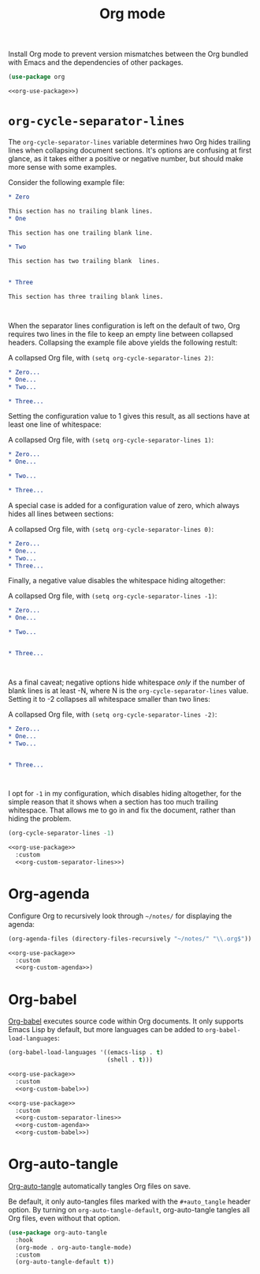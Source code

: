 #+title: Org mode

Install Org mode to prevent version mismatches between the Org bundled with Emacs and the dependencies of other packages.

#+name: org-use-package
#+headers: :exports none
#+begin_src emacs-lisp
  (use-package org
#+end_src

#+headers: :noweb yes
#+begin_src emacs-lisp
  <<org-use-package>>)
#+end_src

* =org-cycle-separator-lines=

The =org-cycle-separator-lines= variable determines hwo Org hides trailing lines when collapsing document sections.
It's options are confusing at first glance, as it takes either a positive or negative number, but should make more sense with some examples.

Consider the following example file:

#+begin_src org
  ,* Zero

  This section has no trailing blank lines.
  ,* One

  This section has one trailing blank line.

  ,* Two

  This section has two trailing blank  lines.


  ,* Three

  This section has three trailing blank lines.



#+end_src

When the separator lines configuration is left on the default of two, Org requires two lines in the file to keep an empty line between collapsed headers.
Collapsing the example file above yields the following restult:

#+caption: A collapsed Org file, with =(setq org-cycle-separator-lines 2)=:
#+begin_src org
  ,* Zero...
  ,* One...
  ,* Two...

  ,* Three...

#+end_src

Setting the configuration value to 1 gives this result, as all sections have at least one line of whitespace:

#+caption: A collapsed Org file, with =(setq org-cycle-separator-lines 1)=:
#+begin_src org
  ,* Zero...
  ,* One...

  ,* Two...

  ,* Three...

#+end_src

A special case is added for a configuration value of zero, which always hides all lines between sections:

#+caption: A collapsed Org file, with =(setq org-cycle-separator-lines 0)=:
#+begin_src org
  ,* Zero...
  ,* One...
  ,* Two...
  ,* Three...
#+end_src

Finally, a negative value disables the whitespace hiding altogether:

#+caption: A collapsed Org file, with =(setq org-cycle-separator-lines -1)=:
#+begin_src org
  ,* Zero...
  ,* One...

  ,* Two...


  ,* Three...



#+end_src

As a final caveat; negative options hide whitespace /only/ if the number of blank lines is at least -N, where N is the =org-cycle-separator-lines= value.
Setting it to -2 collapses all whitespace smaller than two lines:


#+caption: A collapsed Org file, with =(setq org-cycle-separator-lines -2)=:
#+begin_src org
  ,* Zero...
  ,* One...
  ,* Two...


  ,* Three...



#+end_src

I opt for =-1= in my configuration, which disables hiding altogether, for the simple reason that it shows when a section has too much trailing whitespace.
That allows me to go in and fix the document, rather than hiding the problem.

#+name: org-custom-separator-lines
#+headers: :exports none
#+begin_src emacs-lisp
  (org-cycle-separator-lines -1)
#+end_src

#+headers: :noweb yes
#+begin_src emacs-lisp
  <<org-use-package>>
    :custom
    <<org-custom-separator-lines>>)
#+end_src

* Org-agenda

Configure Org to recursively look through =~/notes/= for displaying the agenda:

#+name: org-custom-agenda
#+headers: :exports none
#+begin_src emacs-lisp
  (org-agenda-files (directory-files-recursively "~/notes/" "\\.org$"))
#+end_src

#+headers: :noweb yes
#+begin_src emacs-lisp
  <<org-use-package>>
    :custom
    <<org-custom-agenda>>)
#+end_src

* Org-babel

[[https://orgmode.org/worg/org-contrib/babel/][Org-babel]] executes source code within Org documents.
It only supports Emacs Lisp by default, but more languages can be added to =org-babel-load-languages=:

#+name: org-custom-babel
#+headers: :exports none
#+begin_src emacs-lisp
  (org-babel-load-languages '((emacs-lisp . t)
                              (shell . t)))
#+end_src

#+headers: :noweb yes
#+begin_src emacs-lisp
  <<org-use-package>>
    :custom
    <<org-custom-babel>>)
#+end_src

#+headers: :tangle org.el
#+headers: :noweb yes
#+headers: :exports none
#+begin_src emacs-lisp
  <<org-use-package>>
    :custom
    <<org-custom-separator-lines>>
    <<org-custom-agenda>>
    <<org-custom-babel>>)
#+end_src

* Org-auto-tangle
:PROPERTIES:
:CUSTOM_ID: org-auto-tangle
:END:

[[https://github.com/yilkalargaw/org-auto-tangle][Org-auto-tangle]] automatically tangles Org files on save.

Be default, it only auto-tangles files marked with the =#+auto_tangle= header option.
By turning on =org-auto-tangle-default=, org-auto-tangle tangles all Org files, even without that option.

#+begin_src emacs-lisp :tangle org.el
  (use-package org-auto-tangle
    :hook
    (org-mode . org-auto-tangle-mode)
    :custom
    (org-auto-tangle-default t))
#+end_src
